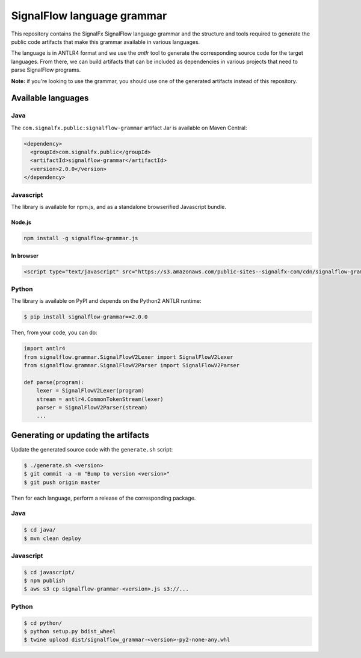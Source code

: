 SignalFlow language grammar
===========================

This repository contains the SignalFx SignalFlow language grammar and the
structure and tools required to generate the public code artifacts that make
this grammar available in various languages.

The language is in ANTLR4 format and we use the `antlr` tool to generate the
corresponding source code for the target languages. From there, we can build
artifacts that can be included as dependencies in various projects that need to
parse SignalFlow programs.

**Note:** if you're looking to use the grammar, you should use one of the
generated artifacts instead of this repository.

Available languages
-------------------

Java
~~~~

The ``com.signalfx.public:signalflow-grammar`` artifact Jar is available on
Maven Central:

.. code:: xml

    <dependency>
      <groupId>com.signalfx.public</groupId>
      <artifactId>signalflow-grammar</artifactId>
      <version>2.0.0</version>
    </dependency>

Javascript
~~~~~~~~~~

The library is available for npm.js, and as a standalone browserified Javascript bundle.

Node.js
^^^^^^^

.. code::

    npm install -g signalflow-grammar.js

In browser
^^^^^^^^^^

.. code:: html

    <script type="text/javascript" src="https://s3.amazonaws.com/public-sites--signalfx-com/cdn/signalflow-grammar-2.0.0.js"></script>

Python
~~~~~~

The library is available on PyPI and depends on the Python2 ANTLR runtime:

.. code::

    $ pip install signalflow-grammar==2.0.0

Then, from your code, you can do:

.. code:: python

    import antlr4
    from signalflow.grammar.SignalFlowV2Lexer import SignalFlowV2Lexer
    from signalflow.grammar.SignalFlowV2Parser import SignalFlowV2Parser

    def parse(program):
        lexer = SignalFlowV2Lexer(program)
        stream = antlr4.CommonTokenStream(lexer)
        parser = SignalFlowV2Parser(stream)
        ...

Generating or updating the artifacts
------------------------------------

Update the generated source code with the ``generate.sh`` script:

.. code::

    $ ./generate.sh <version>
    $ git commit -a -m "Bump to version <version>"
    $ git push origin master

Then for each language, perform a release of the corresponding package.

Java
~~~~

.. code::

    $ cd java/
    $ mvn clean deploy

Javascript
~~~~~~~~~~

.. code::

    $ cd javascript/
    $ npm publish
    $ aws s3 cp signalflow-grammar-<version>.js s3://...

Python
~~~~~~

.. code::

    $ cd python/
    $ python setup.py bdist_wheel
    $ twine upload dist/signalflow_grammar-<version>-py2-none-any.whl
